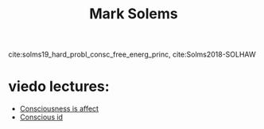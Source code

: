 :PROPERTIES:
:ID:       20210627T195258.568644
:END:
#+TITLE: Mark Solems

cite:solms19_hard_probl_consc_free_energ_princ, cite:Solms2018-SOLHAW

* viedo lectures:

  - [[https://www.youtube.com/watch?v=vaEhAS6P7AA][Consciousness is affect]]
  - [[https://www.youtube.com/watch?v=s7J1FLZUg3A][Conscious id]]

